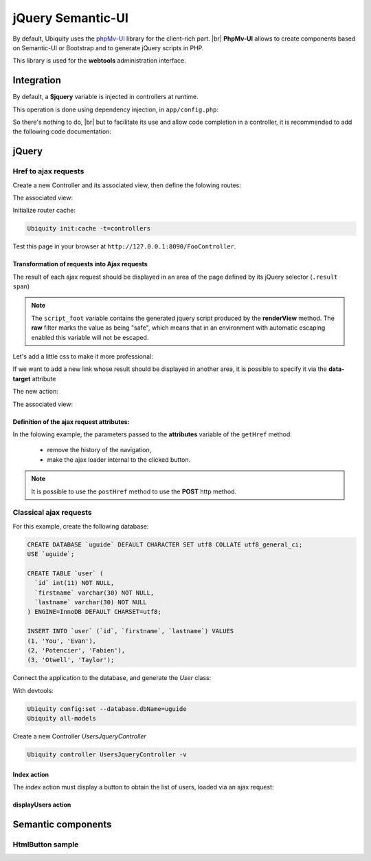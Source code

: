 .. _richclient:
jQuery Semantic-UI
******************

.. |br| raw:: html

   <br />

By default, Ubiquity uses the `phpMv-UI <https://phpmv-ui.kobject.net>`_ library for the client-rich part. |br|
**PhpMv-UI** allows to create components based on Semantic-UI or Bootstrap and to generate jQuery scripts in PHP.

This library is used for the **webtools** administration interface.

Integration
-----------

By default, a **$jquery** variable is injected in controllers at runtime.

This operation is done using dependency injection, in ``app/config.php``:

.. code-block:: php
   :caption: app/config.php
   
   ...
   "di"=>array(
   		"@exec"=>array(
   				"jquery"=>function ($controller){
   					return \Ubiquity\core\Framework::diSemantic($controller);
   					}
   				)
   		)
   ...

So there's nothing to do, |br|
but to facilitate its use and allow code completion in a controller, it is recommended to add the following code documentation:

.. code-block:: php
   :caption: app/controllers/FooController.php
   
    /**
    * Controller FooController
    * @property \Ajax\php\ubiquity\JsUtils $jquery
    **/
   class FooController extends ControllerBase{
   
   	public function index(){}
   }

jQuery
------
Href to ajax requests
+++++++++++++++++++++

Create a new Controller and its associated view, then define the folowing routes:

.. code-block:: php
   :linenos:
   :caption: app/controllers/FooController.php
   
   namespace controllers;

   class FooController extends ControllerBase {
   
   	public function index() {
   		$this->loadview("FooController/index.html");
   	}
   
   	/**
   	 *
   	 *@get("a","name"=>"action.a")
   	 */
   	public function aAction() {
   		echo "a";
   	}
   
   	/**
   	 *
   	 *@get("b","name"=>"action.b")
   	 */
   	public function bAction() {
   		echo "b";
   	}
   }
The associated view:

.. code-block:: html
   :caption: app/views/FooController/index.html
   
   	<a href="{{path('action.a')}}">Action a</a>
   	<a href="{{path('action.b')}}">Action b</a>

Initialize router cache:

.. code-block:: bash
   
   Ubiquity init:cache -t=controllers

Test this page in your browser at ``http://127.0.0.1:8090/FooController``.

Transformation of requests into Ajax requests
#############################################

The result of each ajax request should be displayed in an area of the page defined by its jQuery selector (``.result span``)

.. code-block:: php
   :caption: app/controllers/FooController.php
   
   namespace controllers;

   /**
    * @property \Ajax\php\ubiquity\JsUtils $jquery
    */
   class FooController extends ControllerBase {
   
   	public function index() {
   		$this->jquery->getHref('a','.result span');
   		$this->jquery->renderView("FooController/index.html");
   	}
   	...
   }


.. code-block:: html
   :emphasize-lines: 7
   :caption: app/views/FooController/index.html
   
   	<a href="{{path('action.a')}}">Action a</a>
   	<a href="{{path('action.b')}}">Action b</a>
   <div class='result'>
   	Selected action:
   	<span>No One</span>
   </div>
   {{ script_foot | raw }}

.. note:: The ``script_foot`` variable contains the generated jquery script produced by the **renderView** method.
   The **raw** filter marks the value as being "safe", which means that in an environment with automatic escaping enabled this variable will not be escaped.

Let's add a little css to make it more professional:

.. code-block:: html
   :caption: app/views/FooController/index.html
   
   <div class="ui buttons">
   	<a class="ui button" href="{{path('action.a')}}">Action a</a>
   	<a class="ui button" href="{{path('action.b')}}">Action b</a>
   </div>
   <div class='ui segment result'>
   	Selected action:
   	<span class="ui label">No One</span>
   </div>
   {{ script_foot | raw }}
   

If we want to add a new link whose result should be displayed in another area, it is possible to specify it via the **data-target** attribute

The new action:

.. code-block:: php
   :caption: app/controllers/FooController.php
   
   namespace controllers;

   class FooController extends ControllerBase {
   	...
   	/**
   	 *@get("c","name"=>"action.c")
   	 */
   	public function cAction() {
   		echo \rand(0, 1000);
   	}
   }
The associated view:

.. code-block:: html
   :emphasize-lines: 4,9
   :caption: app/views/FooController/index.html
   
   <div class="ui buttons">
   	<a class="ui button" href="{{path('action.a')}}">Action a</a>
   	<a class="ui button" href="{{path('action.b')}}">Action b</a>
   	<a class="ui button" href="{{path('action.c')}}" data-target=".result p">Action c</a>
   </div>
   <div class='ui segment result'>
   	Selected action:
   	<span class="ui label">No One</span>
   	<p></p>
   </div>
   {{ script_foot | raw }}

.. image:: /_static/images/richclient/semantic/fooController.png
   :class: bordered

Definition of the ajax request attributes:
##########################################

In the folowing example, the parameters passed to the **attributes** variable of the ``getHref`` method:

 - remove the history of the navigation,
 - make the ajax loader internal to the clicked button.

.. code-block:: php
   :linenos:
   :emphasize-lines: 10-11
   :caption: app/controllers/FooController.php
   
   namespace controllers;

   /**
    * @property \Ajax\php\ubiquity\JsUtils $jquery
    */
   class FooController extends ControllerBase {
   
   	public function index() {
   		$this->jquery->getHref('a','.result span', [
   			'hasLoader' => 'internal',
   			'historize' => false
   		]);
   		$this->jquery->renderView("FooController/index.html");
   	}
   	...
   }

.. note:: It is possible to use the ``postHref`` method to use the **POST** http method.

Classical ajax requests
+++++++++++++++++++++++
For this example, create the following database:

.. code-block:: sql
   
   CREATE DATABASE `uguide` DEFAULT CHARACTER SET utf8 COLLATE utf8_general_ci;
   USE `uguide`;
   
   CREATE TABLE `user` (
     `id` int(11) NOT NULL,
     `firstname` varchar(30) NOT NULL,
     `lastname` varchar(30) NOT NULL
   ) ENGINE=InnoDB DEFAULT CHARSET=utf8;
   
   INSERT INTO `user` (`id`, `firstname`, `lastname`) VALUES
   (1, 'You', 'Evan'),
   (2, 'Potencier', 'Fabien'),
   (3, 'Otwell', 'Taylor');

Connect the application to the database, and generate the `User` class:

With devtools:

.. code-block:: bash
   
   Ubiquity config:set --database.dbName=uguide
   Ubiquity all-models

Create a new Controller `UsersJqueryController`

.. code-block:: bash
   
   Ubiquity controller UsersJqueryController -v

Index action
############

The `index` action must display a button to obtain the list of users, loaded via an ajax request:

.. code-block:: php
   :linenos:
   :caption: app/controllers/UsersJqueryController.php
   
   namespace controllers;
   
   /**
    * Controller UsersJqueryController
    *
    * @property \Ajax\php\ubiquity\JsUtils $jquery
    * @route("users")
    */
   class UsersJqueryController extends ControllerBase {
   
   	/**
   	 *
   	 * {@inheritdoc}
   	 * @see \Ubiquity\controllers\Controller::index()
   	 * @get
   	 */
   	public function index() {
   		$this->jquery->getOnClick('#users-bt', Router::path('display.users'), '#users', [
   			'hasLoader' => 'internal'
   		]);
   		$this->jquery->renderDefaultView();
   	}
   }

.. code-block:: html
   :caption: app/views/UsersJqueryController/index.html
   
   <div class="ui container">
   	<div id="users-bt" class="ui button">
   		<i class="ui users icon"></i>
   		Display <b>users</b>
   	</div>
   	<p></p>
   	<div id="users">
   	</div>
   </div>
   {{ script_foot | raw }}


displayUsers action
###################


Semantic components
-------------------

HtmlButton sample
+++++++++++++++++




